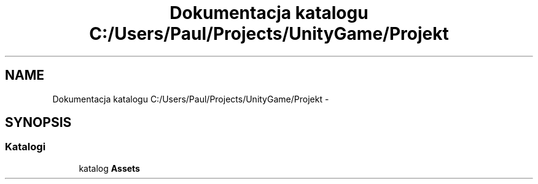 .TH "Dokumentacja katalogu C:/Users/Paul/Projects/UnityGame/Projekt" 3 "Pn, 11 sty 2016" "Game" \" -*- nroff -*-
.ad l
.nh
.SH NAME
Dokumentacja katalogu C:/Users/Paul/Projects/UnityGame/Projekt \- 
.SH SYNOPSIS
.br
.PP
.SS "Katalogi"

.in +1c
.ti -1c
.RI "katalog \fBAssets\fP"
.br
.in -1c
